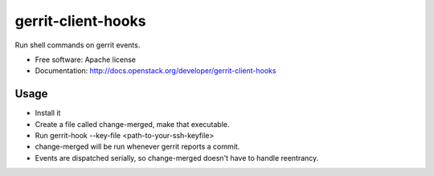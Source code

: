 ===================
gerrit-client-hooks
===================

Run shell commands on gerrit events.

* Free software: Apache license
* Documentation: http://docs.openstack.org/developer/gerrit-client-hooks

Usage
-----

* Install it

* Create a file called change-merged, make that executable.

* Run gerrit-hook --key-file <path-to-your-ssh-keyfile>

* change-merged will be run whenever gerrit reports a commit.

* Events are dispatched serially, so change-merged doesn't have
  to handle reentrancy.
